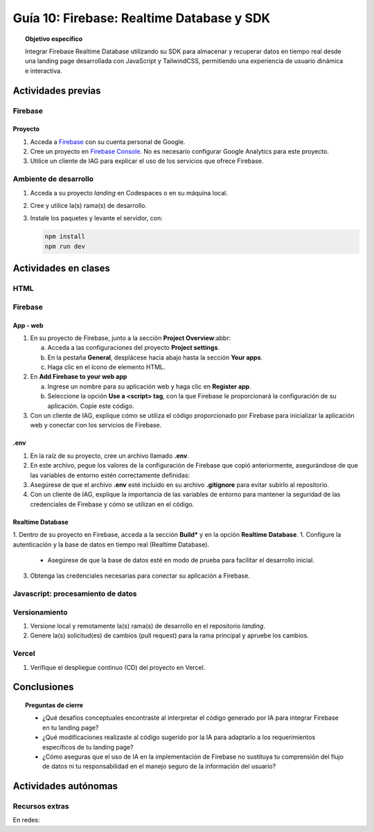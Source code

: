 ..
   Copyright (c) 2025 Allan Avendaño Sudario
   Licensed under Creative Commons Attribution-ShareAlike 4.0 International License
   SPDX-License-Identifier: CC-BY-SA-4.0

==========================================
Guía 10: Firebase: Realtime Database y SDK
==========================================

.. topic:: Objetivo específico
    :class: objetivo

    Integrar Firebase Realtime Database utilizando su SDK para almacenar y recuperar datos en tiempo real desde una landing page desarrollada con JavaScript y TailwindCSS, permitiendo una experiencia de usuario dinámica e interactiva.

Actividades previas
=====================

Firebase
--------

Proyecto
^^^^^^^^

1. Acceda a `Firebase <https://firebase.google.com/>`_ con su cuenta personal de Google.
2. Cree un proyecto en `Firebase Console <https://console.firebase.google.com/>`_. No es necesario configurar Google Analytics para este proyecto.
3. Utilice un cliente de IAG para explicar el uso de los servicios que ofrece Firebase.

Ambiente de desarrollo
----------------------

1. Acceda a su proyecto *landing* en Codespaces o en su máquina local.
2. Cree y utilice la(s) rama(s) de desarrollo.
3. Instale los paquetes y levante el servidor, con:

   .. code-block:: bash

      npm install
      npm run dev

Actividades en clases
=====================

HTML
----

Firebase
--------

App - web
^^^^^^^^^

1. En su proyecto de Firebase, junto a la sección **Project Overview**:abbr:
   
   a) Acceda a las configuraciones del proyecto **Project settings**.
   b) En la pestaña **General**, desplácese hacia abajo hasta la sección **Your apps**.
   c) Haga clic en el ícono de elemento HTML.

2. En **Add Firebase to your web app** 
    
   a) Ingrese un nombre para su aplicación web y haga clic en **Register app**.
   b) Seleccione la opción **Use a <script> tag**, con la que Firebase le proporcionará la configuración de su aplicación. Copie este código.

   .. dropdown:: Ver el código 
    :color: primary
    
    .. code-block:: html

        const firebaseConfig = {
            apiKey: "API_KEY",
            authDomain: "PROJECT_ID.firebaseapp.com",
            projectId: "PROJECT_ID",
            // The value of `storageBucket` depends on when you provisioned your default bucket (learn more)
            storageBucket: "PROJECT_ID.firebasestorage.app",
            messagingSenderId: "SENDER_ID",
            appId: "APP_ID",
        };

3. Con un cliente de IAG, explique cómo se utiliza el código proporcionado por Firebase para inicializar la aplicación web y conectar con los servicios de Firebase.

.env
^^^^

1. En la raíz de su proyecto, cree un archivo llamado **.env**.
2. En este archivo, pegue los valores de la configuración de Firebase que copió anteriormente, asegurándose de que las variables de entorno estén correctamente definidas:

   .. dropdown:: Ver el código 
    :color: primary
    
    .. code-block:: env

        VITE_FIREBASE_API_KEY=API_KEY
        VITE_FIREBASE_AUTH_DOMAIN=PROJECT_ID.firebaseapp.com
        VITE_FIREBASE_PROJECT_ID=PROJECT_ID
        VITE_FIREBASE_STORAGE_BUCKET=PROJECT_ID.firebasestorage.app
        VITE_FIREBASE_MESSAGING_SENDER_ID=SENDER_ID
        VITE_FIREBASE_APP_ID=APP_ID

3. Asegúrese de que el archivo **.env** esté incluido en su archivo **.gitignore** para evitar subirlo al repositorio.
4. Con un cliente de IAG, explique la importancia de las variables de entorno para mantener la seguridad de las credenciales de Firebase y cómo se utilizan en el código.

Realtime Database
^^^^^^^^^^^^^^^^^

1. Dentro de su proyecto en Firebase, acceda a la sección **Build*** y en la opción **Realtime Database**.
1. Configure la autenticación y la base de datos en tiempo real (Realtime Database).

   - Asegúrese de que la base de datos esté en modo de prueba para facilitar el desarrollo inicial.

3. Obtenga las credenciales necesarias para conectar su aplicación a Firebase.






Javascript: procesamiento de datos
----------------------------------


Versionamiento
--------------

1. Versione local y remotamente la(s) rama(s) de desarrollo en el repositorio *landing*.
2. Genere la(s) solicitud(es) de cambios (pull request) para la rama principal y apruebe los cambios.

Vercel
------

1. Verifique el despliegue continuo (CD) del proyecto en Vercel.

Conclusiones
============

.. topic:: Preguntas de cierre

    * ¿Qué desafíos conceptuales encontraste al interpretar el código generado por IA para integrar Firebase en tu landing page?

    * ¿Qué modificaciones realizaste al código sugerido por la IA para adaptarlo a los requerimientos específicos de tu landing page?

    * ¿Cómo aseguras que el uso de IA en la implementación de Firebase no sustituya tu comprensión del flujo de datos ni tu responsabilidad en el manejo seguro de la información del usuario?

Actividades autónomas
=====================

Recursos extras
------------------------------

En redes:

.. raw:: html

    <blockquote class="twitter-tweet"><p lang="es" dir="ltr">🔥 <a href="https://twitter.com/hashtag/Firebase?src=hash&amp;ref_src=twsrc%5Etfw">#Firebase</a> está preparando un nuevo SDK para JavaScript que hará la librería más ligera y traerá cambios importantes que nos harán refactorizar nuestras apps si queremos aprovechas sus ventajas.<br><br>🧵 Te las cuento en el hilo 👇 <a href="https://t.co/oJHLopDw1J">pic.twitter.com/oJHLopDw1J</a></p>&mdash; Carlos Azaustre 💻 (@carlosazaustre) <a href="https://twitter.com/carlosazaustre/status/1421036271242252288?ref_src=twsrc%5Etfw">July 30, 2021</a></blockquote> <script async src="https://platform.twitter.com/widgets.js" charset="utf-8"></script>